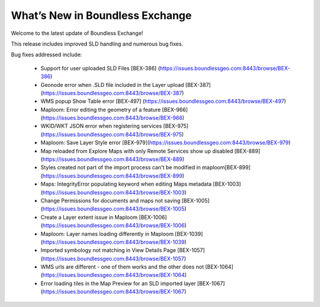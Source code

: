 What’s New in Boundless Exchange
================================

Welcome to the latest update of Boundless Exchange! 

This release includes improved SLD handling and numerous bug fixes.

Bug fixes addressed include:

  * Support for user uploaded SLD Files [BEX-386] (https://issues.boundlessgeo.com:8443/browse/BEX-386)
  * Geonode error when .SLD file included in the Layer upload [BEX-387] (https://issues.boundlessgeo.com:8443/browse/BEX-387)
  * WMS popup Show Table error [BEX-497] (https://issues.boundlessgeo.com:8443/browse/BEX-497)
  * Maploom: Error editing the geometry of a feature [BEX-966] (https://issues.boundlessgeo.com:8443/browse/BEX-966)
  * WKID/WKT JSON error when registering services  [BEX-975](https://issues.boundlessgeo.com:8443/browse/BEX-975)
  * Maploom: Save Layer Style error [BEX-979](https://issues.boundlessgeo.com:8443/browse/BEX-979)
  * Map reloaded from Explore Maps with only Remote Services show up disabled [BEX-889](https://issues.boundlessgeo.com:8443/browse/BEX-889)
  * Styles created not part of the import process can't be modified in maploom[BEX-899](https://issues.boundlessgeo.com:8443/browse/BEX-899)
  * Maps: IntegrityError populating keyword when editing Maps metadata [BEX-1003] (https://issues.boundlessgeo.com:8443/browse/BEX-1003)
  * Change Permissions for documents and maps not saving [BEX-1005] (https://issues.boundlessgeo.com:8443/browse/BEX-1005)
  * Create a Layer extent issue in Maploom [BEX-1006](https://issues.boundlessgeo.com:8443/browse/BEX-1006)
  * Maploom: Layer names loading differently in Maploom [BEX-1039](https://issues.boundlessgeo.com:8443/browse/BEX-1039)
  * Imported symbology not matching in View Details Page [BEX-1057] (https://issues.boundlessgeo.com:8443/browse/BEX-1057)
  * WMS urls are different - one of them works and the other does not [BEX-1064] (https://issues.boundlessgeo.com:8443/browse/BEX-1064)
  * Error loading tiles in the Map Preview for an SLD imported layer [BEX-1067] (https://issues.boundlessgeo.com:8443/browse/BEX-1067)